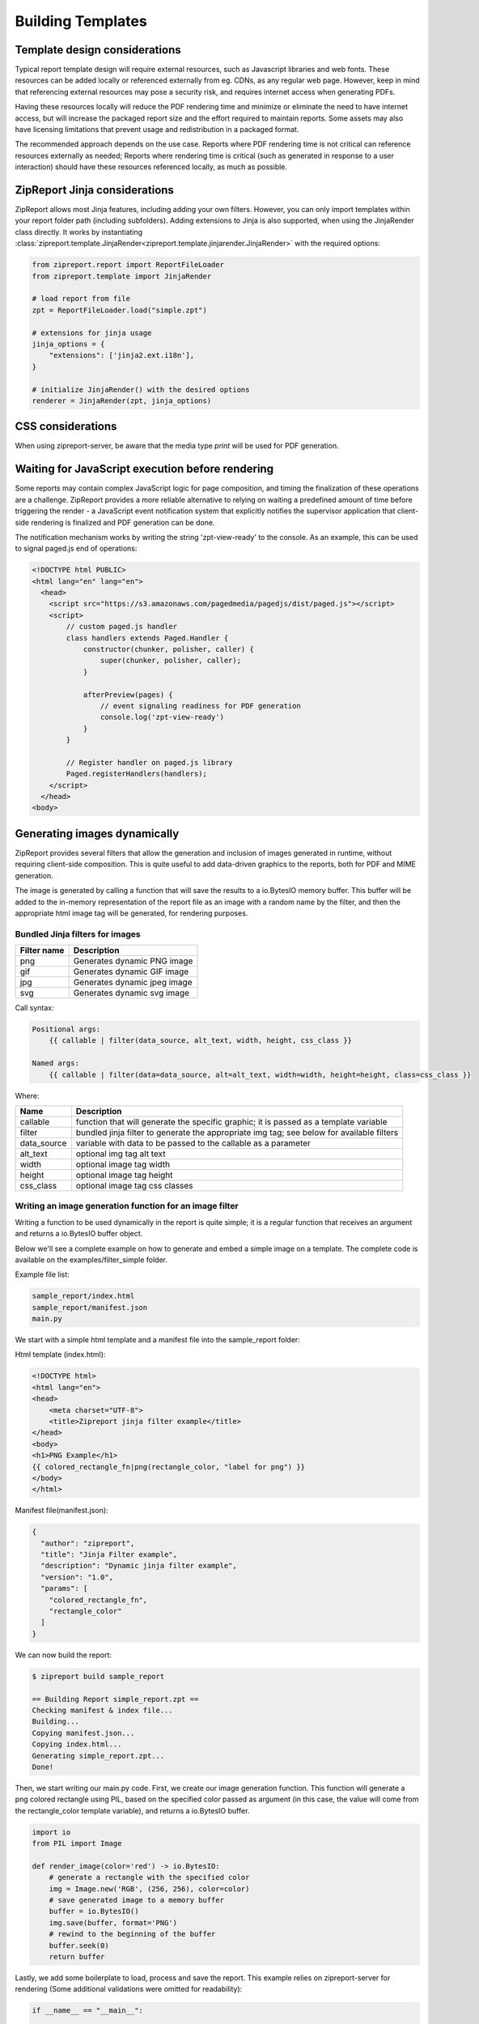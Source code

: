 .. _build_templates:

==================
Building Templates
==================

Template design considerations
==============================

Typical report template design will require external resources, such as Javascript libraries and web fonts. These resources
can be added locally or referenced externally from eg. CDNs, as any regular web page. However, keep in mind that referencing
external resources may pose a security risk, and requires internet access when generating PDFs.

Having these resources locally will reduce the PDF rendering time and minimize or eliminate the need to have internet access,
but will increase the packaged report size and the effort required to maintain reports. Some assets may also have licensing
limitations that prevent usage and redistribution in a packaged format.

The recommended approach depends on the use case. Reports where PDF rendering time is not critical can reference resources
externally as needed; Reports where rendering time is critical (such as generated in response to a user interaction) should
have these resources referenced locally, as much as possible.


ZipReport Jinja considerations
==============================

ZipReport allows most Jinja features, including adding your own filters. However, you can only import templates within
your report folder path (including subfolders). Adding extensions to Jinja is also supported, when using the JinjaRender
class directly. It works by instantiating :class:`zipreport.template.JinjaRender<zipreport.template.jinjarender.JinjaRender>` with
the required options:

.. code-block:: python

    from zipreport.report import ReportFileLoader
    from zipreport.template import JinjaRender

    # load report from file
    zpt = ReportFileLoader.load("simple.zpt")

    # extensions for jinja usage
    jinja_options = {
        "extensions": ['jinja2.ext.i18n'],
    }

    # initialize JinjaRender() with the desired options
    renderer = JinjaRender(zpt, jinja_options)

CSS considerations
==================

When using zipreport-server, be aware that the media type *print* will be used for PDF generation.

.. _js-signaling:

Waiting for JavaScript execution before rendering
=================================================

Some reports may contain complex JavaScript logic for page composition, and timing the finalization of these operations
are a challenge. ZipReport provides a more reliable alternative to relying on waiting a predefined amount of time before triggering the render -
a JavaScript event notification system that explicitly notifies the supervisor application that client-side rendering is
finalized and PDF generation can be done.

The notification mechanism works by writing  the string 'zpt-view-ready' to the console. As an example, this can be used to signal
paged.js end of operations:

.. code-block:: html

    <!DOCTYPE html PUBLIC>
    <html lang="en" lang="en">
      <head>
        <script src="https://s3.amazonaws.com/pagedmedia/pagedjs/dist/paged.js"></script>
        <script>
            // custom paged.js handler
            class handlers extends Paged.Handler {
                constructor(chunker, polisher, caller) {
                    super(chunker, polisher, caller);
                }

                afterPreview(pages) {
                    // event signaling readiness for PDF generation
                    console.log('zpt-view-ready')
                }
            }

            // Register handler on paged.js library
            Paged.registerHandlers(handlers);
        </script>
      </head>
    <body>


Generating images dynamically
=============================

ZipReport provides several filters that allow the generation and inclusion of images generated in runtime, without requiring
client-side composition. This is quite useful to add data-driven graphics to the reports, both for PDF and MIME generation.

The image is generated by calling a function that will save the results to a io.BytesIO memory buffer. This buffer will
be added to the in-memory representation of the report file as an image with a random name by the filter, and then the
appropriate html image tag will be generated, for rendering purposes.

Bundled Jinja filters for images
--------------------------------

================ =============================
Filter name      Description
================ =============================
png              Generates dynamic PNG image
gif              Generates dynamic GIF image
jpg              Generates dynamic jpeg image
svg              Generates dynamic svg image
================ =============================


Call syntax:

.. code-block::

    Positional args:
        {{ callable | filter(data_source, alt_text, width, height, css_class }}

    Named args:
        {{ callable | filter(data=data_source, alt=alt_text, width=width, height=height, class=css_class }}

Where:

=========== ==============================================================================================
Name        Description
=========== ==============================================================================================
callable    function that will generate the specific graphic; it is passed as a template variable
filter      bundled jinja filter to generate the appropriate img tag; see below for available filters
data_source variable with data to be passed to the callable as a parameter
alt_text    optional img tag alt text
width       optional image tag width
height      optional image tag height
css_class   optional image tag css classes
=========== ==============================================================================================


Writing an image generation function for an image filter
--------------------------------------------------------

Writing a function to be used dynamically in the report is quite simple; it is a regular function that receives
an argument and returns a io.BytesIO buffer object.

Below we'll see a complete example on how to generate and embed a simple image on a template.  The complete code is
available on the examples/filter_simple folder.

Example file list:

.. code-block:: shell

    sample_report/index.html
    sample_report/manifest.json
    main.py

We start with a simple html template and a manifest file into the sample_report folder:

Html template (index.html):

.. code-block:: html

    <!DOCTYPE html>
    <html lang="en">
    <head>
        <meta charset="UTF-8">
        <title>Zipreport jinja filter example</title>
    </head>
    <body>
    <h1>PNG Example</h1>
    {{ colored_rectangle_fn|png(rectangle_color, "label for png") }}
    </body>
    </html>

Manifest file(manifest.json):

.. code-block:: json

    {
      "author": "zipreport",
      "title": "Jinja Filter example",
      "description": "Dynamic jinja filter example",
      "version": "1.0",
      "params": [
        "colored_rectangle_fn",
        "rectangle_color"
      ]
    }

We can now build the report:

.. code-block:: shell

    $ zipreport build sample_report

    == Building Report simple_report.zpt ==
    Checking manifest & index file...
    Building...
    Copying manifest.json...
    Copying index.html...
    Generating simple_report.zpt...
    Done!

Then, we start writing our main.py code. First, we create our image generation function. This function will generate
a png colored rectangle using PIL, based on the specified color passed as argument (in this case, the value will
come from the rectangle_color template variable), and returns a io.BytesIO buffer.

.. code-block:: python

    import io
    from PIL import Image

    def render_image(color='red') -> io.BytesIO:
        # generate a rectangle with the specified color
        img = Image.new('RGB', (256, 256), color=color)
        # save generated image to a memory buffer
        buffer = io.BytesIO()
        img.save(buffer, format='PNG')
        # rewind to the beginning of the buffer
        buffer.seek(0)
        return buffer


Lastly, we add some boilerplate to load, process and save the report. This example relies on zipreport-server for rendering
(Some additional validations were omitted for readability):

.. code-block:: python

    if __name__ == "__main__":

        args = sys.argv[1:]
        pdf_name = Path(args[0])  # output file path

        report_name = "simple_report.zpt"
        report = ReportFileLoader.load(report_name)

        # template variables
        report_data = {
            # our callback function to generate the image
            'colored_rectangle_fn': render_image,
            # desired color to use
            'rectangle_color': 'pink',
        }

        # render using zipreport-cli processor
        result = ZipReport("https://127.0.0.1:6543", "somePassword").render_defaults(report, report_data)
        if not result.success:
            print("An error occured while generating the pdf:", result.error)
            exit(1)

        # save io.BytesIO buffer to file
        with open(pdf_name, 'wb') as f:
            f.write(result.report.read())

We can now run our example program:

.. code-block:: shell

    $ python3 main.py result.pdf
    Report generated to result.pdf
    $

Expected result contents:

.. image:: /img/simple_report1.png
    :alt: PDF generated from the example

Using placeholders for previewing purposes
------------------------------------------

Due to the dynamic nature of the dynamic image generation, it is not possible to preview the report correctly with *zipreport debug*.
To work around this limitation, it is possible to specify a placeholder image (local or remote) instead of the callable parameter.
The data source parameter, while mandatory, is ignored.

Following on the previous example, we can add a data.json to simple_report1 with a string url for an image instead of the callable
function. This url can either be external (ex. a placeholder generation site) or local (a local image within the template
structure):

data.json contents with a placeholder url:

.. code-block:: json

    {
      "colored_rectangle_fn": "https://placehold.co/400",
      "rectangle_color": ""
    }


data.json contents with a local image:

.. code-block:: json

    {
      "colored_rectangle_fn": "/images/png_graphic.png",
      "rectangle_color": ""
    }

.. _page-numbers:

Page numbers, headers and footers
=================================

Page numbers, headers and footers can be generated automatically using `paged.js <https://www.pagedjs.org/>`__. Please
check paged.js `documentation <https://pagedjs.org/documentation/7-generated-content-in-margin-boxes/>`__
for detailed information on available formatting options and advanced usage.

To ensure correct PDF generation, specially on lengthy or complex documents, it is recommended to always enable the
:ref:`js-signaling` functionality.

Including paged.js on your report
---------------------------------

The most convenient way of including paged.js is to use the cdn link in your html report page:

.. code-block:: html

    <!DOCTYPE html>
    <html>
    <head>
        <!-- PagedJS -->
        <script src="https://unpkg.com/pagedjs/dist/paged.polyfill.js"></script>
        <style type="text/css">
            <!-- custom CSS rules goes here; see below -->
        </style>
    </head>
    <body>
        <!-- page content goes here -->
    </body>
    </html>

Adding page numbers
-------------------

Extending on our previous example, we can now add page numbers to the bottom right corner of the page via css:

.. code-block:: css

        @page {
            /* page footer */
            @bottom-right {
                /* page numbers will be prefixed by string "page" */
                content: "page " counter(page);
            }
        }

Configuring page breaks
-----------------------

Forcing page breaks on specific sections is also possible. In this example, we will add page breaks for <section> tags:

.. code-block:: css

        /* section tag triggers page break */
        section {
            break-before: page;
        }


Now each section block will trigger a page break on our report:

.. code-block:: html

        (...)
        <body>
            <section>
                <h1>this is page 1</h1>
            </section>

            <section>
                <h1>this is page 2</h1>
            </section>
        </body>


Adding a header
---------------

To add a header with the current chapter name, we map the heading tag (in this case, H1) to a variable,
and then we extend our @page CSS definition to display that var on the top right corner of the page:

.. code-block:: css

        (...)

        @page {
            /* display 'title' contents in the top right corner of the page, in uppercase */
            @top-right {
                content: string(title);
                text-transform: uppercase;
            }
            (...)
        }

Adding a footer
---------------

Adding a static footer is similar to the approach used for page numbering. Just choose the desired page location and specify
the desired content:

.. code-block:: css

        (...)
        @page {
            /* display static text on the footer */
            @bottom-center {
                content: "sample footer"
            }
            (...)
        }

Complete example
----------------

This is how our final version of a two-page report, with page numbers on the bottom right corner, a page header with the current
chapter name in uppercase, and a fixed footer with a sample text looks like:

.. code-block:: html

    <!DOCTYPE html>
    <html>
    <head>
        <!-- PagedJS -->
        <script src="https://unpkg.com/pagedjs/dist/paged.polyfill.js"></script>
        <style type="text/css">
            /* 'title' variable comes from h1 contents */
            h1 {
                string-set: title content(text);
            }

            /* section tag triggers page break */
            section {
                break-before: page;
            }

            @page {
                /* display 'title' contents in the top right corner of the page, in uppercase */
                @top-right {
                    content: string(title);
                    text-transform: uppercase;
                }

                /* display static text on the footer */
                @bottom-center {
                    content: "sample footer"
                }

                /* page footer */
                @bottom-right {
                    /* page numbers will be prefixed by string "page" */
                    content: "page " counter(page);
                }
            }
        </style>
    </head>
    <body>
    <section>
        <h1>this is page 1</h1>
    </section>

    <section>
        <h1>this is page 2</h1>
    </section>
    </body>
    </html>

Advanced usage
--------------

Visit paged.js `documentation <https://www.pagedjs.org/documentation/>`__ for more details on available features.
An advanced example, with a cover page, sections and a table of contents can be found in bundled examples
available in the `repository <https://github.com/zipreport/zipreport/tree/master/examples/pagedjs/example_report>`__.


Generating table of contents
============================

ZipReport provides a simple example of automatic table of content generation with JavaScript and CSS in
the `repository <https://github.com/zipreport/zipreport/tree/master/examples/pagedjs/toc_example_report>`__. It works
by populating a div element with the desired index entries, and then use the CSS target-counter property to
generate the page numbers.

Lets build an example reusing the paged.js `example js file <https://gitlab.pagedmedia.org/tools/experiments/blob/master/table-of-content/js/createToc.js>`__
and the `example css file <https://gitlab.pagedmedia.org/tools/experiments/blob/master/table-of-content/css/table-of-content.css>`__.
Copy both files to your report folder, and rename them to toc.js and toc.css respectively:

.. code-block:: shell

    wget https://github.com/zipreport/zipreport/tree/master/examples/pagedjs/toc_example_report/js/toc.js -O toc.js
    wget https://github.com/zipreport/zipreport/tree/master/examples/pagedjs/toc_example_report/css/toc.css -O toc.css


We can then revisit and extend our previous example from :ref:`page-numbers`:

.. code-block:: html

    (...)
    <!-- PagedJS -->
    <script src="https://unpkg.com/pagedjs/dist/paged.polyfill.js"></script>
    <!-- ToC script -->
    <script src="toc.js"></script>
    <link href="toc.css" rel="stylesheet" type="text/css">
    (..)

And add the index page to the body, and add a css class 'toc-element' to mark desired toc entries:

.. code-block:: html

    <body>
        <!-- INDEX PAGE -->
        <section class="toc">
            <h1>Index</h1>
            <div id="toc"></div>
        </section>
        <section>
            <h1 class="toc-element">this is page 1</h1>
        </section>

        <section>
            <h1 class="toc-element">this is page 2</h1>
        </section>
    </body>


And finally, hook both the dynamic ToC generation and ZipReport :ref:`js-signaling`
to the paged.js event handlers, just before closing the body tag:

.. code-block:: html

        (...)
        <script>
            class handlers extends Paged.Handler {
                constructor(chunker, polisher, caller) {
                    super(chunker, polisher, caller);
                }

                afterPreview(pages) {
                    // signal zipreport PDF generation engine
                    console.log('zpt-view-ready')
                }

                beforeParsed(content) {
                    createToc({
                        content: content,
                        tocElement: '#toc', // our target element
                        titleElements: ['.toc-element'] // CSS classes of elements to add to the index
                    });
                }

            }
            Paged.registerHandlers(handlers);
        </script>
    </body>

